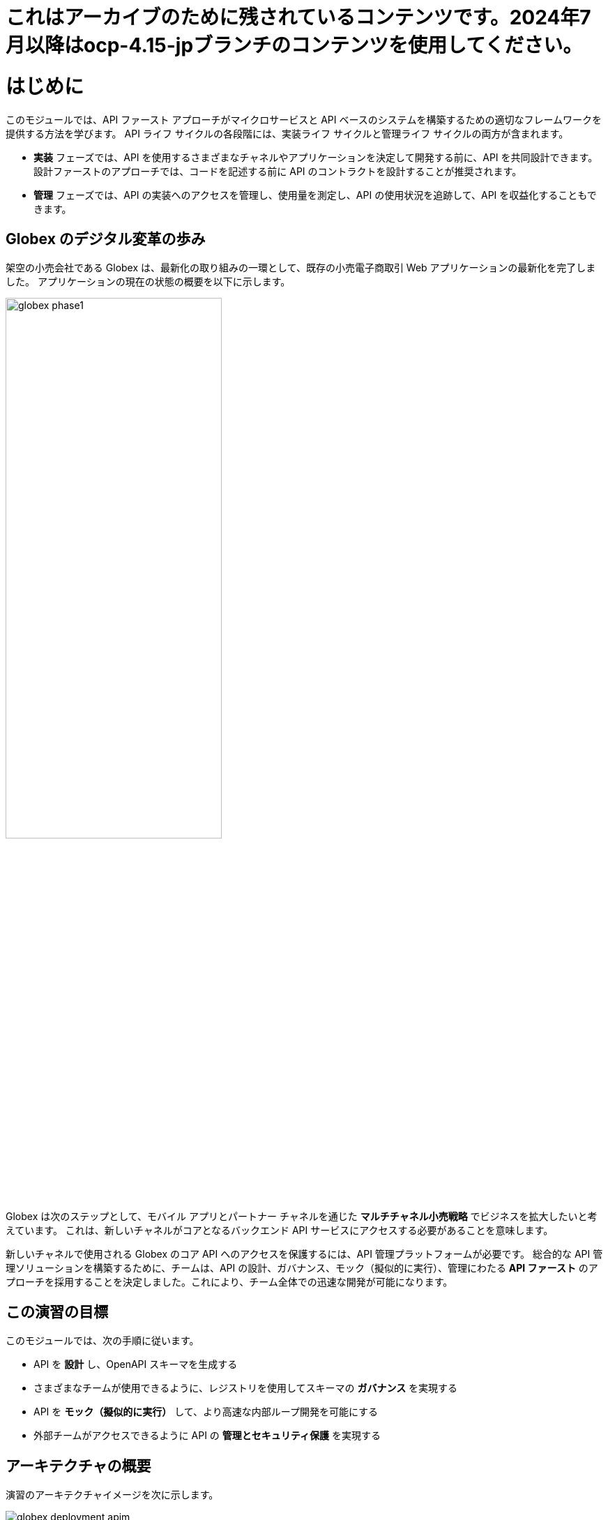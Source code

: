 = これはアーカイブのために残されているコンテンツです。2024年7月以降はocp-4.15-jpブランチのコンテンツを使用してください。

= はじめに
:imagesdir: ../assets/images

このモジュールでは、API ファースト アプローチがマイクロサービスと API ベースのシステムを構築するための適切なフレームワークを提供する方法を学びます。 API ライフ サイクルの各段階には、実装ライフ サイクルと管理ライフ サイクルの両方が含まれます。

* *実装* フェーズでは、API を使用するさまざまなチャネルやアプリケーションを決定して開発する前に、API を共同設計できます。 設計ファーストのアプローチでは、コードを記述する前に API のコントラクトを設計することが推奨されます。
* *管理* フェーズでは、API の実装へのアクセスを管理し、使用量を測定し、API の使用状況を追跡して、API を収益化することもできます。

== Globex のデジタル変革の歩み

架空の小売会社である Globex は、最新化の取り組みの一環として、既存の小売電子商取引 Web アプリケーションの最新化を完了しました。 アプリケーションの現在の状態の概要を以下に示します。

image::globex-phase1.png[width=60%]

Globex は次のステップとして、モバイル アプリとパートナー チャネルを通じた *マルチチャネル小売戦略* でビジネスを拡大したいと考えています。 これは、新しいチャネルがコアとなるバックエンド API サービスにアクセスする必要があることを意味します。

新しいチャネルで使用される Globex のコア API へのアクセスを保護するには、API 管理プラットフォームが必要です。 総合的な API 管理ソリューションを構築するために、チームは、API の設計、ガバナンス、モック（擬似的に実行）、管理にわたる *API ファースト* のアプローチを採用することを決定しました。これにより、チーム全体での迅速な開発が可能になります。


== この演習の目標
このモジュールでは、次の手順に従います。

* API を *設計* し、OpenAPI スキーマを生成する
* さまざまなチームが使用できるように、レジストリを使用してスキーマの *ガバナンス* を実現する
* API を *モック（擬似的に実行）* して、より高速な内部ループ開発を可能にする
* 外部チームがアクセスできるように API の *管理とセキュリティ保護* を実現する


== アーキテクチャの概要
演習のアーキテクチャイメージを次に示します。 +

image::globex-deployment-apim.png[]


* サービス (主にインベントリーとカタログ) とデータベースは Red Hat OpenShift にデプロイされています。
* https://www.apicur.io/[Apicurio^, window=info] をベースとした API Designer と Red Hat build of Apicurio Registry を API の *設計* と *ガバナンス* に使用します。
* オープンソースとして利用者の多い https://microcks.io/[Microcks^, window=info] を使用して、API の *モック（擬似的に実行）* を行います。
* https://www.redhat.com/en/technologies/jboss-middleware/3scale[Red Hat 3scale Management^,window=info] は、API を「管理およびセキュリティ保護」するために使用される API 管理プラットフォームです。 3scale を使用することにより、同じ API 群をさまざまな利用者に対してパッケージ化を行い、個別の使用プランを通じて提供できるようになります。


== 環境について

このモジュールでは、OpenShift 内にデプロイされた 2 つの namespace を使用します。

* OpenShift クラスターのラボのコンソールにアクセスするには link:https://console-openshift-console.%SUBDOMAIN%/topology/ns/globex-apim-%USERID%?view=graph[console^,role=external,window=openshiftconsole] を使用してください。

OpenShift クラスタにログインしたことがない場合は、次の認証情報を使用してください。OpenShiftはすでに https://access.redhat.com/products/red-hat-single-sign-on/[Red Hat Single Sign On^] と統合されています。

image::sso_login.png[openshift_login]

* あなたのログイン情報は以下の通りです:

** Username: `%USERID%`
** Password: `{openshift-password}`


. *Developer* パースペクティブで *globex-apim-%USERID%* namespace を開いてください。
. *globex-apim-%USERID%* namespace には、APIの設計、管理、運用に必要な機能が含まれています。
+
image:apim-namespace.png[]
. *globex-%USERID%* namespaceには、Globex によってデプロイされたバックエンド サービスが含まれています。 *Developer* パースペクティブから、ドロップダウンを使用して *globex-%USERID%* namespace に切り替えます。
+
image:globex-namespace.png[]
